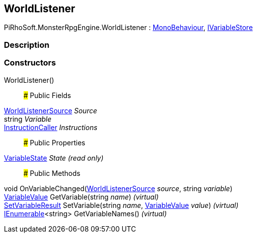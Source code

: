 [#reference/world-listener]

## WorldListener

PiRhoSoft.MonsterRpgEngine.WorldListener : https://docs.unity3d.com/ScriptReference/MonoBehaviour.html[MonoBehaviour^], link:/projects/unity-composition/documentation/#/v10/reference/i-variable-store[IVariableStore^]

### Description

### Constructors

WorldListener()::

### Public Fields

<<reference/world-listener-source.html,WorldListenerSource>> _Source_::

string _Variable_::

link:/projects/unity-composition/documentation/#/v10/reference/instruction-caller[InstructionCaller^] _Instructions_::

### Public Properties

<<reference/world-listener-variable-state.html,VariableState>> _State_ _(read only)_::

### Public Methods

void OnVariableChanged(<<reference/world-listener-source.html,WorldListenerSource>> _source_, string _variable_)::

link:/projects/unity-composition/documentation/#/v10/reference/variable-value[VariableValue^] GetVariable(string _name_) _(virtual)_::

link:/projects/unity-composition/documentation/#/v10/reference/set-variable-result[SetVariableResult^] SetVariable(string _name_, link:/projects/unity-composition/documentation/#/v10/reference/variable-value[VariableValue^] _value_) _(virtual)_::

https://docs.microsoft.com/en-us/dotnet/api/System.Collections.Generic.IEnumerable-1[IEnumerable^]<string> GetVariableNames() _(virtual)_::